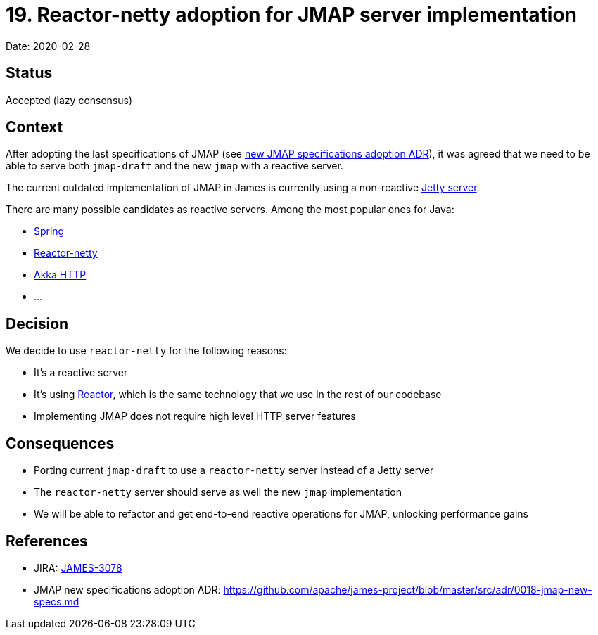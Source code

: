 = 19. Reactor-netty adoption for JMAP server implementation

Date: 2020-02-28

== Status

Accepted (lazy consensus)

== Context

After adopting the last specifications of JMAP (see  https://github.com/apache/james-project/blob/master/src/adr/0018-jmap-new-specs.md[new JMAP specifications adoption ADR]),  it was agreed that we need to be able to serve both `jmap-draft` and the new `jmap` with a reactive server.

The current outdated implementation of JMAP in James is currently using a non-reactive https://www.eclipse.org/jetty/[Jetty server].

There are many possible candidates as reactive servers.
Among the most popular ones for Java:

* https://spring.io[Spring]
* https://github.com/reactor/reactor-netty[Reactor-netty]
* https://doc.akka.io/docs/akka-http/current/introduction.html[Akka HTTP]
* ...

== Decision

We decide to use `reactor-netty` for the following reasons:

* It's a reactive server
* It's using https://projectreactor.io/[Reactor], which is the same technology that we use in the rest of our codebase
* Implementing JMAP does not require high level HTTP server features

== Consequences

* Porting current `jmap-draft` to use a `reactor-netty` server instead of a Jetty server
* The `reactor-netty` server should serve as well the new `jmap` implementation
* We will be able to refactor and get end-to-end reactive operations for JMAP, unlocking performance gains

== References

* JIRA: https://issues.apache.org/jira/browse/JAMES-3078[JAMES-3078]
* JMAP new specifications adoption ADR: https://github.com/apache/james-project/blob/master/src/adr/0018-jmap-new-specs.md
